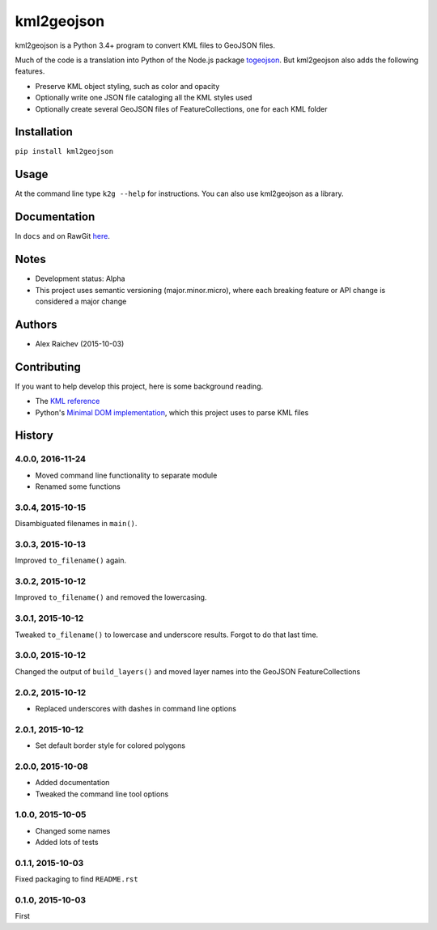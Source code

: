 kml2geojson
************
kml2geojson is a Python 3.4+ program to convert KML files to GeoJSON files.

Much of the code is a translation into Python of the Node.js package `togeojson <https://github.com/mapbox/togeojson>`_.
But kml2geojson also adds the following features.

- Preserve KML object styling, such as color and opacity
- Optionally write one JSON file cataloging all the KML styles used
- Optionally create several GeoJSON files of FeatureCollections, one for each KML folder 


Installation
=============
``pip install kml2geojson``


Usage
======
At the command line type ``k2g --help`` for instructions.
You can also use kml2geojson as a library.


Documentation
==============
In ``docs`` and on RawGit `here <https://rawgit.com/araichev/kml2geojson/master/docs/_build/singlehtml/index.html>`_.


Notes
========
- Development status: Alpha
- This project uses semantic versioning (major.minor.micro), where each breaking feature or API change is considered a major change


Authors
========
- Alex Raichev (2015-10-03)


Contributing
===================
If you want to help develop this project, here is some background reading.

- The `KML reference <https://developers.google.com/kml/documentation/kmlreference?hl=en>`_ 
- Python's `Minimal DOM implementation <https://docs.python.org/3.4/library/xml.dom.minidom.html>`_, which this project uses to parse KML files


History
========

4.0.0, 2016-11-24
-------------------
- Moved command line functionality to separate module
- Renamed some functions


3.0.4, 2015-10-15
-------------------
Disambiguated filenames in ``main()``.


3.0.3, 2015-10-13
-------------------
Improved ``to_filename()`` again.


3.0.2, 2015-10-12
-------------------
Improved ``to_filename()`` and removed the lowercasing.


3.0.1, 2015-10-12
-------------------
Tweaked ``to_filename()`` to lowercase and underscore results. 
Forgot to do that last time.


3.0.0, 2015-10-12
---------------
Changed the output of ``build_layers()`` and moved layer names into the GeoJSON FeatureCollections


2.0.2, 2015-10-12
-------------------
- Replaced underscores with dashes in command line options


2.0.1, 2015-10-12
-------------------
- Set default border style for colored polygons
 

2.0.0, 2015-10-08
------------------
- Added documentation
- Tweaked the command line tool options 


1.0.0, 2015-10-05
------------------
- Changed some names 
- Added lots of tests


0.1.1, 2015-10-03
-------------------
Fixed packaging to find ``README.rst``


0.1.0, 2015-10-03
-----------------
First


